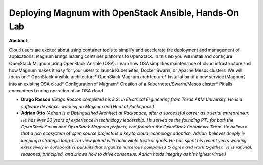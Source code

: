 Deploying Magnum with OpenStack Ansible, Hands-On Lab
~~~~~~~~~~~~~~~~~~~~~~~~~~~~~~~~~~~~~~~~~~~~~~~~~~~~~

**Abstract:**

Cloud users are excited about using container tools to simplify and accelerate the deployment and management of applications. Magnum brings leading container platforms to OpenStack. In this lab you will install and configure OpenStack Magnum using OpenStack Ansible (OSA). Learn how OSA simplifies maintenance of cloud infrastructure and how Magnum makes it easy for your users to launch Kubernetes, Docker Swarm, or Apache Mesos clusters. We will focus on:* OpenStack Ansible architecture* OpenStack Magnum architecture* Installation of a new service (Magnum) into an existing OSA cloud* Configuration of Magnum* Creation of a Kubernetes/Swarm/Mesos cluster* Pitfalls encountered during operation of an OSA cloud


* **Drago Rosson** *(Drago Rosson completed his B.S. in Electrical Engineering from Texas A&M University. He is a software developer working on Magnum and Heat at Rackspace.)*

* **Adrian Otto** *(Adrian is a Distinguished Architect at Rackspace, after a successful career as a serial entrepreneur. He has over 20 years of experience in technology leadership. He served as the founding PTL for both the OpenStack Solum and OpenStack Magnum projects, and founded the OpenStack Containers Team. He believes that a rich ecosystem of open source projects is a key to cloud technology adoption. Adrian  believes deeply in keeping a strategic long-term view paired with achievable tactical goals. He has spent his recent years working extensively in collaborative pursuits that organize numerous companies to agree and work together. He is rational, reasoned, principled, and knows how to drive consensus. Adrian holds integrity as his highest virtue.)*
